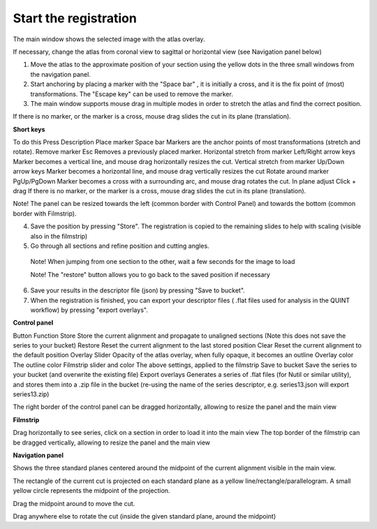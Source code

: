 **Start the registration**
----------------------------

The main window shows the selected image with the atlas overlay.

If necessary, change the atlas from coronal view to sagittal or horizontal view (see Navigation panel below)


1. Move the atlas to the approximate position of your section using the yellow dots in the three small windows from the navigation panel.

2. Start anchoring by placing a marker with the "Space bar" , it is initially a cross, and it is the fix point of (most) transformations. The "Escape key" can be used to remove the marker.

3. The main window supports mouse drag in multiple modes in order to stretch the atlas and find the correct position.


If there is no marker, or the marker is a cross, mouse drag slides the cut in its plane (translation).

**Short keys**

To do this	Press	Description
Place marker	Space bar	Markers are the anchor points of most transformations (stretch and rotate).
Remove marker	Esc	Removes a previously placed marker.
Horizontal stretch from marker 	Left/Right arrow keys	Marker becomes a vertical line, and mouse drag horizontally resizes the cut.
Vertical stretch from marker 	Up/Down  arrow keys	Marker becomes a horizontal line, and mouse drag vertically resizes the cut
Rotate around marker	PgUp/PgDown	Marker becomes a cross with a surrounding arc, and mouse drag rotates the cut.
In plane adjust 	Click + drag	If there is no marker, or the marker is a cross, mouse drag slides the cut in its plane (translation).


Note! The panel can be resized towards the left (common border with Control Panel) and towards the bottom (common border with Filmstrip).

4. Save the position by pressing "Store". The registration is copied to the remaining slides to help with scaling (visible also in the filmstrip)

5. Go through all sections and refine position and cutting angles.

  Note! When jumping from one section to the other, wait a few seconds for the image to load

  Note! The "restore" button allows you to go back to the saved position if necessary

6. Save your results in the descriptor file (json) by pressing "Save to bucket".

7. When the registration is finished, you can export your descriptor files ( .flat files used for analysis in the QUINT workflow) by pressing "export overlays".

**Control panel**

Button	Function
Store 	Store the current alignment and propagate to unaligned sections (Note this does not save the series to your bucket)
Restore 	Reset the current alignment to the last stored position
Clear 	Reset the current alignment to the default position
Overlay Slider 	Opacity of the atlas overlay, when fully opaque, it becomes an outline
Overlay color 	The outline color
Filmstrip slider and color	The above settings, applied to the filmstrip
Save to bucket	Save the series to your bucket (and overwrite the existing file)
Export overlays	Generates a series of .flat files (for Nutil or similar utility), and stores them into a .zip file in the bucket (re-using the name of the series descriptor, e.g. series13.json will export series13.zip)
 

The right border of the control panel can be dragged horizontally, allowing to resize the panel and the main view

**Filmstrip**

Drag horizontally to see series, click on a section in order to load it into the main view The top border of the filmstrip can be dragged vertically, allowing to resize the panel and the main view

**Navigation panel**

Shows the three standard planes centered around the midpoint of the current alignment visible in the main view.

The rectangle of the current cut is projected on each standard plane as a yellow line/rectangle/parallelogram. A small yellow circle represents the midpoint of the projection.

Drag the midpoint around to move the cut.

Drag anywhere else to rotate the cut (inside the given standard plane, around the midpoint)
